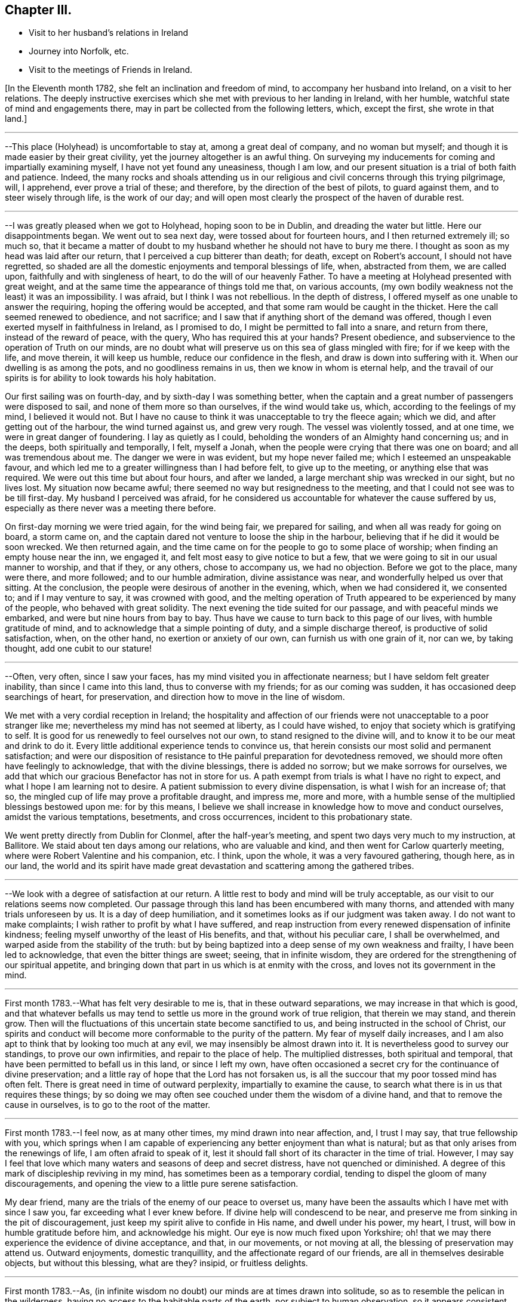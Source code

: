 == Chapter III.

[.chapter-synopsis]
* Visit to her husband's relations in Ireland
* Journey into Norfolk, etc.
* Visit to the meetings of Friends in Ireland.

+++[+++In the Eleventh month 1782, she felt an inclination and freedom of mind,
to accompany her husband into Ireland, on a visit to her relations.
The deeply instructive exercises which she met with previous to her landing in Ireland,
with her humble, watchful state of mind and engagements there,
may in part be collected from the following letters, which, except the first,
she wrote in that land.]

[.small-break]
'''

--This place (Holyhead) is uncomfortable to stay at, among a great deal of company,
and no woman but myself; and though it is made easier by their great civility,
yet the journey altogether is an awful thing.
On surveying my inducements for coming and impartially examining myself,
I have not yet found any uneasiness, though I am low,
and our present situation is a trial of both faith and patience.
Indeed,
the many rocks and shoals attending us in our religious
and civil concerns through this trying pilgrimage,
will, I apprehend, ever prove a trial of these; and therefore,
by the direction of the best of pilots, to guard against them,
and to steer wisely through life, is the work of our day;
and will open most clearly the prospect of the haven of durable rest.

[.small-break]
'''

--I was greatly pleased when we got to Holyhead, hoping soon to be in Dublin,
and dreading the water but little.
Here our disappointments began.
We went out to sea next day, were tossed about for fourteen hours,
and I then returned extremely ill; so much so,
that it became a matter of doubt to my husband
whether he should not have to bury me there.
I thought as soon as my head was laid after our return,
that I perceived a cup bitterer than death; for death, except on Robert's account,
I should not have regretted,
so shaded are all the domestic enjoyments and temporal blessings of life, when,
abstracted from them, we are called upon, faithfully and with singleness of heart,
to do the will of our heavenly Father.
To have a meeting at Holyhead presented with great weight,
and at the same time the appearance of things told me that, on various accounts,
(my own bodily weakness not the least) it was an impossibility.
I was afraid, but I think I was not rebellious.
In the depth of distress, I offered myself as one unable to answer the requiring,
hoping the offering would be accepted, and that some ram would be caught in the thicket.
Here the call seemed renewed to obedience, and not sacrifice;
and I saw that if anything short of the demand was offered,
though I even exerted myself in faithfulness in Ireland, as I promised to do,
I might be permitted to fall into a snare, and return from there,
instead of the reward of peace, with the query, Who has required this at your hands?
Present obedience, and subservience to the operation of Truth on our minds,
are no doubt what will preserve us on this sea of glass mingled with fire;
for if we keep with the life, and move therein, it will keep us humble,
reduce our confidence in the flesh, and draw is down into suffering with it.
When our dwelling is as among the pots, and no goodliness remains in us,
then we know in whom is eternal help,
and the travail of our spirits is for ability to look towards his holy habitation.

Our first sailing was on fourth-day, and by sixth-day I was something better,
when the captain and a great number of passengers were disposed to sail,
and none of them more so than ourselves, if the wind would take us, which,
according to the feelings of my mind, I believed it would not.
But I have no cause to think it was unacceptable to try the fleece again; which we did,
and after getting out of the harbour, the wind turned against us, and grew very rough.
The vessel was violently tossed, and at one time, we were in great danger of foundering.
I lay as quietly as I could, beholding the wonders of an Almighty hand concerning us;
and in the deeps, both spiritually and temporally, I felt, myself a Jonah,
when the people were crying that there was one on board; and all was tremendous about me.
The danger we were in was evident, but my hope never failed me;
which I esteemed an unspeakable favour,
and which led me to a greater willingness than I had before felt,
to give up to the meeting, or anything else that was required.
We were out this time but about four hours, and after we landed,
a large merchant ship was wrecked in our sight, but no lives lost.
My situation now became awful; there seemed no way but resignedness to the meeting,
and that I could not see was to be till first-day.
My husband I perceived was afraid,
for he considered us accountable for whatever the cause suffered by us,
especially as there never was a meeting there before.

On first-day morning we were tried again, for the wind being fair,
we prepared for sailing, and when all was ready for going on board, a storm came on,
and the captain dared not venture to loose the ship in the harbour,
believing that if he did it would be soon wrecked.
We then returned again,
and the time came on for the people to go to some place of worship;
when finding an empty house near the inn, we engaged it,
and felt most easy to give notice to but a few,
that we were going to sit in our usual manner to worship, and that if they,
or any others, chose to accompany us, we had no objection.
Before we got to the place, many were there, and more followed;
and to our humble admiration, divine assistance was near,
and wonderfully helped us over that sitting.
At the conclusion, the people were desirous of another in the evening, which,
when we had considered it, we consented to; and if I may venture to say,
it was crowned with good,
and the melting operation of Truth appeared to be experienced by many of the people,
who behaved with great solidity.
The next evening the tide suited for our passage, and with peaceful minds we embarked,
and were but nine hours from bay to bay.
Thus have we cause to turn back to this page of our lives, with humble gratitude of mind,
and to acknowledge that a simple pointing of duty, and a simple discharge thereof,
is productive of solid satisfaction, when, on the other hand,
no exertion or anxiety of our own, can furnish us with one grain of it, nor can we,
by taking thought, add one cubit to our stature!

[.small-break]
'''

--Often, very often, since I saw your faces,
has my mind visited you in affectionate nearness;
but I have seldom felt greater inability, than since I came into this land,
thus to converse with my friends; for as our coming was sudden,
it has occasioned deep searchings of heart, for preservation,
and direction how to move in the line of wisdom.

We met with a very cordial reception in Ireland;
the hospitality and affection of our friends
were not unacceptable to a poor stranger like me;
nevertheless my mind has not seemed at liberty, as I could have wished,
to enjoy that society which is gratifying to self.
It is good for us renewedly to feel ourselves not our own,
to stand resigned to the divine will, and to know it to be our meat and drink to do it.
Every little additional experience tends to convince us,
that herein consists our most solid and permanent satisfaction;
and were our disposition of resistance to tHe
painful preparation for devotedness removed,
we should more often have feelingly to acknowledge, that with the divine blessings,
there is added no sorrow; but we make sorrows for ourselves,
we add that which our gracious Benefactor has not in store for us.
A path exempt from trials is what I have no right to expect,
and what I hope I am learning not to desire.
A patient submission to every divine dispensation, is what I wish for an increase of;
that so, the mingled cup of life may prove a profitable draught, and impress me,
more and more, with a humble sense of the multiplied blessings bestowed upon me:
for by this means,
I believe we shall increase in knowledge how to move and conduct ourselves,
amidst the various temptations, besetments, and cross occurrences,
incident to this probationary state.

We went pretty directly from Dublin for Clonmel, after the half-year's meeting,
and spent two days very much to my instruction, at Ballitore.
We staid about ten days among our relations, who are valuable and kind,
and then went for Carlow quarterly meeting,
where were Robert Valentine and his companion, etc.
I think, upon the whole, it was a very favoured gathering, though here, as in our land,
the world and its spirit have made great devastation
and scattering among the gathered tribes.

[.small-break]
'''

--We look with a degree of satisfaction at our return.
A little rest to body and mind will be truly acceptable,
as our visit to our relations seems now completed.
Our passage through this land has been encumbered with many thorns,
and attended with many trials unforeseen by us.
It is a day of deep humiliation, and it sometimes looks as if our judgment was taken away.
I do not want to make complaints; I wish rather to profit by what I have suffered,
and reap instruction from every renewed dispensation of infinite kindness;
feeling myself unworthy of the least of His benefits, and that,
without his peculiar care, I shall be overwhelmed,
and warped aside from the stability of the truth:
but by being baptized into a deep sense of my own weakness and frailty,
I have been led to acknowledge, that even the bitter things are sweet; seeing,
that in infinite wisdom,
they are ordered for the strengthening of our spiritual appetite,
and bringing down that part in us which is at enmity with the cross,
and loves not its government in the mind.

[.small-break]
'''

First month 1783.--What has felt very desirable to me is,
that in these outward separations, we may increase in that which is good,
and that whatever befalls us may tend to settle
us more in the ground work of true religion,
that therein we may stand, and therein grow.
Then will the fluctuations of this uncertain state become sanctified to us,
and being instructed in the school of Christ,
our spirits and conduct will become more conformable to the purity of the pattern.
My fear of myself daily increases,
and I am also apt to think that by looking too much at any evil,
we may insensibly be almost drawn into it.
It is nevertheless good to survey our standings, to prove our own infirmities,
and repair to the place of help.
The multiplied distresses, both spiritual and temporal,
that have been permitted to befall us in this land, or since I left my own,
have often occasioned a secret cry for the continuance of divine preservation;
and a little ray of hope that the Lord has not forsaken us,
is all the succour that my poor tossed mind has often felt.
There is great need in time of outward perplexity, impartially to examine the cause,
to search what there is in us that requires these things;
by so doing we may often see couched under them the wisdom of a divine hand,
and that to remove the cause in ourselves, is to go to the root of the matter.

[.small-break]
'''

First month 1783.--I feel now, as at many other times, my mind drawn into near affection,
and, I trust I may say, that true fellowship with you,
which springs when I am capable of experiencing
any better enjoyment than what is natural;
but as that only arises from the renewings of life, I am often afraid to speak of it,
lest it should fall short of its character in the time of trial.
However,
I may say I feel that love which many waters and seasons of deep and secret distress,
have not quenched or diminished.
A degree of this mark of discipleship reviving in my mind,
has sometimes been as a temporary cordial,
tending to dispel the gloom of many discouragements,
and opening the view to a little pure serene satisfaction.

My dear friend, many are the trials of the enemy of our peace to overset us,
many have been the assaults which I have met with since I saw you,
far exceeding what I ever knew before.
If divine help will condescend to be near,
and preserve me from sinking in the pit of discouragement,
just keep my spirit alive to confide in His name, and dwell under his power, my heart,
I trust, will bow in humble gratitude before him, and acknowledge his might.
Our eye is now much fixed upon Yorkshire;
oh! that we may there experience the evidence of divine acceptance, and that,
in our movements, or not moving at all, the blessing of preservation may attend us.
Outward enjoyments, domestic tranquillity, and the affectionate regard of our friends,
are all in themselves desirable objects, but without this blessing, what are they?
insipid, or fruitless delights.

[.small-break]
'''

First month 1783.--As,
(in infinite wisdom no doubt) our minds are at times drawn into solitude,
so as to resemble the pelican in the wilderness,
having no access to the habitable parts of the earth, nor subject to human observation,
so it appears consistent with godly jealousy that human consolation should be forbidden,
and that, having our dependence only on a gracious and merciful Father,
who deals with us as children who require his chastising hand, his rod and his staff,
we may be built on a safe foundation, with a quiet habitation thereon,
out of the reach of human interruptions.
Surely there are none so tried as the poor weak instruments,
that are used for the divine will to be communicated through.
These require not only the forming of the potter's hand, but higher degrees of drying,
and greater heat in the furnace to prepare them, than almost any other vessel: no,
if I may be allowed the comparison,
they are like dishes that have to pass through the oven for every service, and which,
after they are emptied, and the company has enjoyed them,
need more washing and care than any other utensil at the table;
and great danger there is that, by indiscretion of some sort or other,
they will get cracked or broken.
I look with dread, I am bowed down and dismayed,
at the sight of the precarious standing of such, but especially my own:
the consideration of human weakness, and "`how frail I am,`" is almost my meat and drink.
How excellent is the privilege of having a monitor at home,
an impartial friend in our bosom, who, if we enough attend to Him,
is able to make us as wise even as our teachers! the reproofs and
wounds of this friend are better than the kisses of an enemy.

[.small-break]
'''

Clonmel, first month 1783.--I have now continued about two weeks longer in this place,
have received very affectionate kindness, and great hospitality from my friends.
Were there not something in our minds that is panting after superior, more extensive,
and secret enjoyments, I have thought myself placed among the cordials of life:
but without the seasoning virtue of Truth, and an evidence, though ever so small,
of divine approbation marking, or resting upon, our dwelling,
they are tasteless and insipid enjoyments.
Perhaps I have deprived myself of that which is good,
and am now too ready to let others share the same;
a disposition which I wish not to cultivate,
it being highly inconsistent with the benevolence of the gospel,
which breathes no language inferior to that of, "`Glory to God in the highest,
peace on earth, and good will towards men.`"
But how to distinguish, at times, the grand cause among a multiplicity of causes,
requires wisdom, undefiled wisdom,
that the immortal birth may be surrendered to the breast and care of its true mother,
and that nothing hurt it, or diminish its strength; but that,
under all turnings and overturnings, divisions and subdivisions,
it may gradually and steadily grow in stature, in wisdom and pure understanding,
and take to itself an everlasting dominion in us.
It is the "`deep that calls unto deep.`"
I thought I felt, on reading your last,
something of the mind of Truth in reviving a little my drooping spirits;
a degree of thankfulness covered my mind,
and I was encouraged to wait the passing away of this gloomy night,
in comfortable hope of the dawning of a better day,
wherein the former and the latter rain may descend, to add sap to the root,
and to refresh the branches.
What is it in us that flinches so much at suffering?
It must be that flesh and blood which can never inherit the kingdom.
I have bestowed some pains to silence it with reasoning,
and arguing the nature of things; but alas!
I have sorrowfully found it fed thereby,
and perceived that it is only in humbly abiding under the divine operations,
that subjection is wrought, and the most so, when the cause was not fully discovered;
for then the lowly petition ascends, which at this time covers my spirit,
Grant me a grain of the precious gift of faith, that I may live and walk thereby.

[.small-break]
'''

First month 1783.--O this root of self, when will it be subjected!
It perhaps appears more to oppose your service,
but I believe it more secretly prevails in me,
and is not under that control and subordination
in which you have it in more minute things.
But let us not weigh ourselves by one another;
let us rather bring our spirits to the balance of the sanctuary,
and if there we need chipping and hewing,
not think hard of the instruments that are to do it;
but passively and patiently endure all things,
in hope to enjoy that little which is our own in the end,
having it pure and separated from the vile.
My mind has been drawn into great nearness to you many times since we parted.
I have feelingly remembered the seasons when, though beset with many secret probations,
we might say, we took sweet counsel, and our spirits were baptized together,
and prepared thereby to go up as to the mountain of the Lord,
and to the house of the God of Jacob,
where He has graciously condescended to teach us more and more of His ways,
and begot fresh resolutions in us to walk in his paths.
Let us not faint, my beloved friends,
but wrestle with Him for the renewal of this blessing;
that though it may be our lot often to be separated,
our spirits may unite together in holy fellowship,
and that pure love which many waters cannot quench,
nor all the changes of this uncertain state of being ever diminish.

[.small-break]
'''

Sheffield, sixth month 1783.--My mind is much with you,
and I trust it is in that fellowship which can unite with the absent though in suffering,
and breathe for the prosperity of the precious Truth.
I beg to be more and more bound to that,
let its appearance among men be ever so mean and contemptible;
for it is here that we are not afraid of human wisdom and displeasure.
But is there not, sometimes, too much fear of this sort, when under that power,
and the burden of that word which, if it met with no obstruction in the instrument,
would oftener break the rocks, and be a consuming fire among the cedars of Lebanon?
May this season of suffering be blessed to you and the
church! and oh! may your hands be strong in the faith,
and hold out to the end in patience, that with the church coming out of the wilderness,
you may repose on the breast of the beloved of souls, and your cause centre with Him.

[.small-break]
'''

Lancaster, seventh month 1783.--My best wishes accompany you,
in this awful service of visiting the few scattered professors under our name,
and perhaps of unfolding in the fresh openings of life,
further manifestations of gospel light to such as are not yet of our fold,
particularly in Scotland, I remember that before we entered the borders of that land,
and indeed whenever I viewed it in prospect, it was clearly impressed upon my mind,
that there was no track for us to go in,
nor any footsteps to be depended upon in that journey;
but that our attention would be continually required to
the fresh pointings and qualifications for service;
and on our leaving Scotland,
we had greatly to lament a deviation from this pure indwelling of spirit,
and unfaithfulness to some manifestations of duty.
When the mind, after being engaged in service, has got a little liberty,
and feels itself as a bow unstrung, it is too apt to rejoice,
and evade the next bending for service; whereby half our commission may be neglected,
when we are peculiarly called to watch, to try and to feel every step which we take.
Here simplicity and humility are our companions, and if a pure holy zeal covers us,
in a state of true dependence, the wisdom of the creature has no part;
but the life rising into dominion,
and being taken for our guide in every step under the exercise of the gift,
we have no need to be anxious for doctrinal
arguments to prove what we assert to the people;
because this life, answering the life in those that hear,
can expound and unfold such mysteries as have been hid from ages;
and it is only by our single attention to the
purity of the gift and the milk of the word,
that we can be preserved in that simplicity which confounds the wisdom of the wise,
brings to naught the understanding of the prudent, and exalts the seed of the kingdom.
Thus I apprehend the ministers of the gospel are led, not only to teach all nations,
where they are sent, but to baptize them into the power of the gospel,
however few the number of their words may be.

I feel a strong desire for your faithfulness in this journey,
and that as you pass through little villages and towns,
it may not be without feeling for service, for in this respect we were deficient.
Look not too much at your own weakness,
but consider the strength of that Almighty arm which
works marvellously for those that rely upon it,
and gives them faith for their victory.
I know there is something in us, when we occasion many people to be called together,
that fears for ourselves, and for the Truth; it is well, in these times of trial,
to consider our own inability, and in whom help and power dwell;
for then a calm sometimes allays these anxieties,
and spreads upon our minds the beauty and convincing influence of a lively, awful,
silent worship, which stands in need of no addition, but which, at times,
is accompanied with words in the demonstration and power of the same spirit.

[.small-break]
'''

Seventh month 1783.--I think I was scarcely ever sensible of
more death and darkness than since I came here:
if a little life and light should spring in our future sittings,
it may have some reviving effect, for really my spirits are in a drooping way,
and my strength also.
I expected nothing but suffering on coming here, and thus far it is my portion;
this satisfaction, however, attends me, that it is but for a day or two,
and I endeavour to lift up my head above sinking too much;
but oh for the cause! the testimony of Truth seems nearly laid waste,
and the pure life crucified.
Here are, indeed, many valiants, but what can they do?
it is not the servants of themselves, that can make the dry bones live.
The little strength I feel,
seems to be in endeavouring after a settled retirement of mind out of meetings,
and being willing to appear foolish as I am.

[.small-break]
'''

Seventh month 1783.--There is a beautiful order in the growth of the spiritual,
as well as natural man: he is at first carried and fondled,
and it is then generally right to give him what he cries for; in a little time,
he makes some efforts to go by himself, which, sooner or later, mostly prove effectual.
Presuming now on his own ability, he assumes the air and carriage of a man,
and in this confidence goes forward, till his stumblings, his falls, and his wounds,
have sufficiently convinced him, that he is but a child,
and that his will is no more to be depended upon than his strength.
As it was right to indulge the simplicity of his first desires, so now,
these becoming mixed with evil instigations,
either in the appearance of a friend or an enemy, it becomes necessary,
in order to preserve this simplicity,
and the divine impressions which may renewedly descend upon it,
industriously to repel and guard against the powerful influence of self-love,
and self-seeking, which is the beginning of our continual warfare.

I at times thankfully view some of the exercises of my mind, as a probationary childhood,
frequently occasioned by indiscretion,
and increased by the growth of the corrupt will
with a growing knowledge in divine things;
so that I have been and am frequently ready to conclude,
I shall one day fall by the hand of this enemy:
but oh! may we support the warfare which is mercifully
begun! and by depending solely on that arm,
which cut Rahab, and wounded the dragon,
be no ways instrumental ourselves in preventing a maturity in the pure life,
and preaching by good works.
I hope my dear you continue, and will continue,
to feel your habitation like the house of Obed-edom.
It is indeed distant from us; but of how little consequence is that,
when there is fellowship in the circulating life of Truth,
wherein we are as epistles written in one another's hearts, which are meditated in,
at times,
to the refreshment of our spirits when drooping and
feeble.--It is a blessing not to be lightly esteemed,
to be married to those of lively spirits, and clean conduct; not drawing back,
but helping forward, that work to which there is a divine calling:
and as is among those who are thus blessed, it will, I have no doubt,
sweeten many unpalatable cups,
and render moderate some blasts from the wilderness of this world,
and its corrupt fluctuating spirit.

[.small-break]
'''

+++[+++Her home for several years after her marriage, was at Foston,
a village ten miles from York.
This was to her a comfortable retirement when not engaged abroad in the service of Truth.
But though gratifying to nature, and a desirable resting place,
her concern for the advancement of her great Master's cause,
which was her most desired meat arid drink, often called her from this abode,
so that she seldom resided there for a month together.
It appeared, indeed,
that she was unwearied in promoting the cause of Truth and righteousness,
and willing to spend and be spent for the great Name's sake.]

[.small-break]
'''

Foston, first month, 1784.--Oh the need there is,
when we feel a secret divine approbation for some little faithful services,
as the answer of well done, carefully to centre to this treasure,
and leave it in the hands of our great Benefactor! for how unfit are
our earthly hearts to be entrusted with riches so weighty,
and so different in their nature! they are indeed found to be as bags with holes,
which lose the precious gift among the rubbish of the house.
Under these considerations, I am led at times to prefer poverty, and nakedness, and want,
to an appearance of wealth, and spending my spiritual substance in riotous living:
and to be preserved chaste and faithful in this state, is one of my strongest desires,
yet attended, in some degree, with the certain knowledge of how frail I am.

[.small-break]
'''

York, first month, 1784.--We have great need, in this day, for clean-handed,
single-eyed instruments, in the work of reformation; such as demonstrate,
in the particular parts, and general tenor of their conduct, that they truly fear God,
and hate covetousness: for,
of such only is the pure spiritual building composed--the church,
against which satan and his agents can never prevail; whereunto the nations may gather,
behold its purity, and be invited to become living members thereof.
But, oh how defiled is our camp! how temporizing are the spirits of those who ought to stand,
as valiant soldiers, against spiritual wickedness in high places,
and fight manfully under the banner of the Lamb!
The world, with its gilded baits, has allured their attention, and attracted their sight,
from the example of our holy Pattern; it is therefore no wonder,
if the work they undertake is superficially done; and that which has been their snare,
passes unobserved for lack of purification.
From a view of these things, I have been led to prefer, and even to request tribulation,
mortification, and what may be called evil things, in this life, to an unsubjected mind,
being an unsound member in the church, and seeking to be heir of two kingdoms.
Whether I am thus preserved or not, I believe that now, as formerly, the lame, the blind,
and the dwarfs, will not be accepted to minister of the most holy things,
and carry forward the cause of righteousness in the earth,
till their application is uprightly, and humbly made to Him,
who is the healer of all diseases, and the restorer of ancient paths to walk in.

[.small-break]
'''

Second month, 1784.--You have often been in my remembrance since we parted,
and both when hoping and doubting, I have wished to address you in this way,
believing it warrantable now, as in the captivity of the Jews,
for those who are uprightly, though feebly, concerned for the prosperity of truth,
to speak often one to another; and the trusting that a book of remembrance is written,
casts, in some depressing seasons,
something of a ray of spiritual sunshine upon the spirits in prison; which,
though not a promise of freedom, yet cheers a little,
and renders tolerable our unavoidable situation of mind.
A multiplicity of concurring circumstances, past and in prospect,
have of late deeply affected me: the spirit of Goliath rages from every quarter:
its power I feel, the low state of the church is evident,
and my own weakness stares me in the face.
I would be glad to dwell in obscurity, and have my name blotted out of remembrance.
There are many called soldiers among us,
but oh! how few of such as are loyal to the King of kings,
and whose work is diligently to establish his government;
insomuch that such children as I am, are ready to conclude, that if we move at all,
our hand must be against every one, and every one's hand against us:
for though retirement is what above all things I would choose for myself,
yet if I apprehend myself called to service at all,
it is the fervent prayer of my spirit to be preserved therein from the fear of any man,
and from doing the work deceitfully: nevertheless,
the secret feelings of my mind seem to say unto the seed, that "`bonds await you.`"
May we then possess our souls in patience,
and not fear in seasons appointed to contend for our faith.

[.small-break]
'''

Second month, 1784.--Being affected with the general causes of discouragement,
and so much afflicted with some particulars, I am ready at times to conclude,
I cannot hold fast my faith without wavering in this time of trial.
You, my beloved friends, have your share of exercise; and whatever others do,
be you faithful unto death, spiritually and naturally,
and then will your services be crowned with that life which cannot be disputed.
We have much disloyalty among us to the King of kings,
and some who are his subjects want to take from him an improper share of rule.
Seeing these things, let us be lowly, and shelter ourselves under the spirit of the Lamb,
that the prevalence of this alone may be the weapons of our warfare:
though we experience him to be slain as from the foundations of the world,
and have to go down into suffering with him, and our faith deeply tried,
yet let us remember that He lives and reigns forever, and that,
notwithstanding the combined powers of darkness,
of the increase of his government there shall not be an end.

Our passage through life is like a journey wherein are difficulties and snares;
and wherein we find many who say they are going to the same port,
and who think they have found out, from longer experience and superior wisdom,
a better and somewhat different road; but when we believe them,
and make a little trial of their path, how have we, with painful steppings,
to return to our tribulated pilgrimage?
I feel deeply engaged in my spirit, that I may, and that we all may,
look to our own standings, not even to the most approved instruments for instruction,
when our application ought to be to the spirit
and example of our holy Head and High Priest.

[.small-break]
'''

+++[+++In the spring of the year 1784,
she appears to have been engaged in a visit to the
meetings and some families of Friends in Norfolk,
and to several other meetings, as she proceeded to the yearly meeting at London.
Of this religious engagement, no regular accounts of her own, has been discovered;
the following are the material parts of all that has been collected from her letters.]

[.small-break]
'''

We had nine meetings last week, at eight different places,
beside private opportunities in families, which we dared not avoid;
finding the declension to be so great in almost every one, where we have come,
and so few who seem to know it, that we are ready to say,
For Zion's sake we cannot rest nor hold our peace,
till at least they are informed of their state.

We attended their week-day meeting at this place, with which we were well satisfied,
it being a time of much instruction, however, to my mind;
finding by a degree of living experience, that there is indeed a Minister of ministers,
on whom we have great cause to wait to be instructed ourselves, in our private,
as well as public duty; that, in all things, we may approve ourselves obedient servants,
and good examples to the flock.
It was my lot to sit in silence, viewing the great,
and almost general insensibility to true religion.

[.small-break]
'''

--We have not only travelled hard, but found much work at places where we have come,
finding it rather more than usual in the line of our duty, to bear a testimony,
not only to the Truth,
but against the numerous evils and inconsistencies which have
generally overspread the professors in these parts;
and as our peace much depends, in our passing along, in being honest,
and speaking the truth without parables, we have been enabled, pretty tolerably,
to discharge our duty, and to show them how far they are from what they pretend to be.

This is hard work, and we find that the more abundantly we manifest our love in this way,
the less we are loved by many who have been used to smooth things,
and have sought to make the Truth conform to them,
instead of their conduct being brought to, and regulated by the Truth.
Indeed many are blind in error, and those that see,
will not exert themselves to search their own houses,
and remove the inconsistencies that are in them.
A mournful prospect appears in these, as well as many other parts;
no likelihood of a succession in the Truth,
and even the present standard-bearers ready to faint.
Under these impressions, we seek not great things for ourselves,
but rather are disposed to consider it a favour, great enough for us to expect,
if we have our lives for a prey, from one place to another.

We have little expectation that in any sittings,
our minds will get above the spirits of this people;
and till that strength arises which puts the armies of aliens to flight,
I trust our lips will be sealed, and we content therewith; for indeed,
it is not an easy task to minister to this degenerate age,
who think they know all things, and, like the magicians in Egypt,
can account for all the works of the divine hand but what a favour it is,
that there is still extended to us as a people,
that power which confounds the wisdom of these,
and brings to naught their great understanding.

We have been much engaged the few days we have staid at Norwich.
It has been to our minds a suffering time, during our stay in that place;
but though we have mourned, and perhaps rather murmured at times,
yet we have great cause to be thankful for the help wherewith, in infinite kindness,
we have been helped.
It is a day of great discouragement,
and I think I was never more ready to lay down my armour,
than in silence this day at meeting.
The situation of mind I was in, I found tended to humble and reduce the creature;
and as my soul was hungry, even the bitter food I partook of, became sweet,
and I saw the profit of these seasons.

We left Norwich on seventh-day, were at Yarmouth on first, Pakefield on second,
Beccles on third, Leiston on fourth, and Woodbridge today, where,
as at some other places, we sat in mournful, but I trust instructive silence.
What falls at times to our lot in meetings, and sometimes in conversations out of them,
seems much like pulling down old houses,
and we are often afraid of being choked in the dust;
for indeed most of the buildings we see are painfully superficial,
and our little labour has been deeply distressing;
so that the language of my heart often is, "`who has believed our report?`"
but I am thankful in feeling the burden decreasing as our work seems closing.

York, eleventh month, 1784.--I am really very poor, but whether enough so I cannot tell.
I am however rather more contented than when you saw me last,
having been a short time with--, and secretly comparing trials a little has done me good:
indeed I think it is a wise way, when we imagine ourselves under suffering,
to look into the pages of another's book, and meditate in their probations.
Here we number our own blessings, and a language sometimes unexpectedly arises,
"`what shall I render unto you for all your benefits?`"

[.small-break]
'''

+++[+++In the year following she felt a religious concern to join her friend Rebecca Jones,
+++[+++from Philadelphia,]
on a visit to the meetings of Friends in Ireland,
etc. and having laid the same before the monthly meeting, with the approbation thereof,
and the concurrence of the quarterly meeting,
she set forward on this journey in the seventh month, 1785.
Of this visit there is preserved a short journal written by herself, which is as follows.]

[.small-break]
'''

I left home the 13th of the seventh month, 1785, and spent two nights at York,
in order to allow a comfortable opportunity of taking a
solid and affectionate leave of my connections there;
and on the 15th, went with my husband to Bradford, where, next day, I parted with him,
he returning to York,
and I proceeding with my cousin W. M. (who was
to accompany me to Ireland) for Manchester.

We staid there the next day, being the first of the week,
and I was at both their meetings;
which savoured to my mind of that righteousness and wisdom of man,
which never can work the righteousness of God,
nor savour the things that pertain to His kingdom.

But there is a precious suffering seed in that place,
to which my spirit was renewedly united in the covenant of light and life.
On second-day we went, with many Friends, down the water to Warrington, where,
on the 19th, was held their monthly meeting, which I felt most easy to attend,
though I might thereby miss an opportunity of crossing the water,
so early as I otherwise might choose;
and I was comfortably satisfied with this little dedication by the way.
I went that evening to Liverpool,
and waited till sixth-day for a suitable wind for sailing.
During this time, was their week-day meeting, and my spirit was there deeply exercised,
on account of some who were substituting their
own righteousness for the righteousness of God,
which is inherited in pure faith, in the virtue and power of that creative word,
by which all things were made, that were made in the spiritual creation, and by which,
through the reduction of the natural will and wisdom of men,
they can no more worship the work of their own hands:
and in the strength with which my spirit was renewedly supplied,
I attempted to express something on this subject, for which I felt peace.
We next day embarked for Dublin, in the Hawke packet,
and had a very tedious and distressing voyage, being uncomfortably detained,
in part for lack of wind, and in part by its being contrary;
the latter occasioning us to put into the Isle of Man, where we staid two nights,
and found a very courteous and hospitable reception from the inhabitants.
My mind was attracted to them, in the secret effusion of gospel love,
but feeling abundant weakness in myself,
and lacking that united exercise which is received by fellow-labourers,
I did not perceive it to be my woe if I preached not the gospel; and therefore,
in a humble trust that the great Shepherd of Israel would send
more suitable servants for that work in that isle,
and not put my omission in the balance against me,
I embarked again with the rest of our company, save one, whom we left dead on the island.
Being out longer than we expected, by two days, our provisions were exhausted;
and though through divine protection we did not suffer much from want,
yet it was a favour gratefully to be commemorated,
that we were enabled through some difficulty to land when we did; which,
with the instruction conveyed to my mind, under deep discouragement,
and close searching of heart, when all human consolations stood afar off,
afforded humble cause to believe,
that this trying dispensation was intended as a necessary
baptism of my spirit into the service before me.

[.small-break]
'''

+++[+++A more particular account of this voyage, with several additional instructive remarks,
is contained in the following selections from her letters.]

[.small-break]
'''

It is very unexpected to me to write from this port; but so little do we know what,
in the course of divine wisdom, shall fall to our lot,
that every increase of experience convinces us,
there is no safer or easier situation of mind, than a daily dependence on,
and quiet resignation to Him who knows what is best for us,
and what will tend most to His own honour.
We sailed last sixth-day from Liverpool, having got there on third,
but the wind not being very fair when we set out, and turning more against us afterwards,
occasioned a troublesome and a wearisome passage thus far, not only by contrary winds,
and severe sickness,
but by the almost intolerable stench and suffocating closeness of our cabin and lodgings,
and the continual wicked, obscene conversation of our passengers,
who are seventy in number.
Sometimes, I was afraid it would overcome me, both in body and mind;
when recalling to my remembrance the poor negroes, (who, added to what I have mentioned,
in a far worse degree, are chained together,
under the load of that anguish naturally attendant on a
forced separation from the nearest connections in life,
and with the prospect of perpetual bondage under
cruel taskmasters) my small trials in this line,
and indeed in every other, diminished in my view; and the multitude of blessings,
in infinite mercy, showered down, so crowded in their place, that at times,
instead of repining, I saw abundant cause to enquire, "`what am I,
that you are thus mindful of me, and what shall I render unto you?`"
We put in at the Isle of man, and were hospitably received by the inhabitants,
whose engaging simplicity, and religious zeal, have attached my mind to them.
I am sincerely desirous that if I do nothing for the Truth, I may do nothing against it;
and when I look thus, I feel a comfortable belief,
that even this care shall tend to the furtherance of the gospel,
and that it will somewhat open the way for future service in this place;
for if the sense that attends my mind be right,
when the feet of the messengers are more eminently turned into the way of the Gentiles,
to Pul and Lud, etc. and to the isles afar off, this little place will not be forgotten,
but offerings will be brought here to the mountain of the Lord's holiness,
and His glory shall break forth.

[.small-break]
'''

--I am safely arrived in this land, and have humbly to commemorate divine protection,
and secret supporting goodness in my passage here.
The ways of the Most High remain to be ways of wonders,
and his acts are past finding out; nevertheless, he still reveals secrets,
as he did unto Abraham, when a degree of the same faithfulness is,
through His humbling power, attained to; and without it, how little do we know,
even when we think we know most?
Never did I so sensibly enjoy the bosom of the church, which I may humbly acknowledge,
was cordial to receive me; but how much more excellent is that pure faith,
which reveals itself when all human consolations stand afar off,
and by centering our spirits therein, wonderfully convinces us,
that it is the "`substance of things hoped for, the evidence of things not seen.`"

[.small-break]
'''

--I feel myself much recovered from fatigue,
and have gratefully to commemorate divine protection, and secret sustaining help,
when the feeble efforts of bodily strength and natural fortitude,
seemed unequal to render me that support, which one grain of living faith affords.
Oh! what abundant reason we have, not to trust in ourselves, but in Him who died for us,
to whose death, if we are not conformable,
we cannot fully experience the prevailing power of eternal life.

[.small-break]
'''

--I trust the probation my spirit experienced in our passage here,
will not prove altogether an unprofitable dispensation, on entering a service,
the right performance whereof depends on our being baptised enough, and weaned enough;
so that whatever is brought forth may be of the new creation,
unconnected with all old heavens and old earth.
And indeed I may say that, before I left home,
though my mind was much stripped and tried,
I often suspected whether I had fully partaken of the necessary cup of suffering,
preparatory to such an undertaking as the present;
and believed I should have a trying baptism to pass through before I entered upon it;
though I now have no doubt but my movings this way, were in the right time.
It is an unspeakable blessing to meet with the crucifying power of Truth by the way;
and the desire of my heart often is, to be more and more in love therewith.

[.small-break]
'''

--On our landing, I soon met with our honourable friend Samuel Emlen,
whose animating company and fatherly kindness, greatly revived me,
and helped me to leave the things that are behind,
and to press forward in prospect to a degree of humble
dedication to the renewed pointings of duty.
My beloved friend Rebecca Jones, with George Dillwyn and wife,
having performed a family visit to friends in Dublin, were gone to Ballitore,
where they found a similar engagement to that in which they had been employed;
and when I reached them, they had nearly finished, and were almost ready to proceed.
In a few days we accordingly set forward together, namely: George Dillwyn,
Rebecca Jones and myself; our prospects comfortably corresponding one with another,
we cheerfully concurred therewith, to travel in company.
On the fourth-day following we went to Christians Town,
and in the evening visited a family of young people,
one of whom was in a declining state of health; to whom, with the rest,
instruction and encouragement were handed,
to prefer the humbling dispensations of infinite wisdom, to all temporal gratifications.

We then returned to our lodgings, and sat with a family;
where my beloved companion was enabled, in awful supplication,
to breathe for continued support, and preservation in the path of obedience;
which comfortably cemented our spirits together.
Next day we went to Rathangan, where we had to travail for the arisings of pure life,
under the discouraging apprehension of its being very low in that place;
but infinite kindness vouchsafed to own the deep exercise,
and graciously sent forth his light and truth,
whereby the way to his Holy hill was opened in the demonstration of the spirit and power,
and the meeting ended under a humbling commemoration of his goodness.
In the evening we went to New Park, and next morning to the meeting at Timahoa,
which was small, and the public service rather laborious,
because of the unfitness of many of the professors to receive spiritual things.
In the afternoon we went to Prosperous, a new settled town,
where there are no members of our religious Society.
We had a meeting there much to the satisfaction of visitors and visited;
the people behaved well, and we had reason to believe, by the ownings of Truth,
that there is a precious seed there.
We went to New Park again to lodge,
and in the morning sat with the family and others then present,
and some profitable counsel opened.

From there we went to Edenderry; and next day, being the first of the week, we staid,
and were at their own meeting, their preparative meeting,
a public meeting in the afternoon,
and in the evening sat with their ministers and elders; at all which,
merciful help was near in the needful time,
and enabled to discharge our several duties in simplicity,
for which the reward of peace and quietude was not withheld.

On second-day the 8th of eighth month, we came to Oldcastle,
and were at their meeting next day, where many people not of our Society attended;
among whom there was openness to labour.
After meeting we staid with those few in profession with us,
when their low estate was felt, sympathized with, and counsel flow'ed thereto.

On fourth-day we went to Cootehill, where are very few Friends;
they are in a poor shattered situation as to the life of religion,
and scarcely able to keep up their meetings.
Many of the town's people came to the meeting, and it was a solid favoured opportunity;
and a comfortable belief attended our minds, that there is a precious seed in that place;
but the professors of truth are stumbling blocks.
We sat down with them select at the conclusion of the meeting,
and found it exercising work to visit the seed in them,
but were enabled honestly to discharge our several duties.

[.small-break]
'''

+++[+++In a letter dated the next day, she writes:]

[.small-break]
'''

Through divine support, mercifully vouchsafed from day to day,
we have been enabled to discharge the mission committed,
so as to leave each place with a good degree of peace.
Indeed it is a relieving consideration,
under the discouragements that poor travellers often meet with,
that the work is not ours,
and that an instrument has only to be passive in the hand of Him that uses it,
leaving its prosperity, and the honour of the cause,
to the all-sufficiency of the divine arm, which can work with us or without us.

From there we went to Castleshane, a place very like Cootehill;
and in the evening after the meeting there, reached Grange, near Charlemount,
and lodged at the house of a visited young man, who, with two others in his family,
afford a comfortable prospect or a revival of ancient simplicity,
and right zeal in that place.
Our spirits were nearly united to them,
and the streams of encouraging counsel flowed freely for their refreshment and strength.
We were at their meeting next day, being the first of the week,
which was a suffering time; and in the evening,
had a very large and satisfactory meeting of the
country people not in profession with us,
who behaved well, and in many of whom the witness of Truth was raised.

Next day we proceeded to go round Lough-Neagh, by taking Toberhead, Colerain,
Ballynacree, Ballimena, Grange, and Antrim; at all which places,
we had deeply to lament the low declined state of the professors of Truth,
not only as to numbers, but in a departure from the precious,
preserving Spirit of light and life;
whereby the living members of the church are kept in their lots,
and enabled to stand with firmness, as a city set on a hill,
to the praise of His grace who has called them out of the world,
into His marvellous light.
The country people coming in at the aforesaid places,
tended to the more free circulation of life,
wherein the spring of gospel ministry was sometimes opened;
but it was my lot to pass along in gloomy suffering, and, at times, instructive silence.

After meeting at Antrim, the 21st of the eighth month,
being met by a friend and his wife, we returned home with them, and rested next day;
on the evening of which my dear husband came to us from England,
and after staying in the neighbourhood where we were,
and falling in at several meetings for discipline with us, he went to Clonmel,
and staid till we came near that place before we saw him again.

On the 23rd we went to Newtown, and next day had a meeting with the few Friends there.
The knowledge and virtue of true religion seemed very low among them,
and it was hard work, by deep and secret exercise, to minister to the pure life.
From hence we returned to Lisburn, and attended their monthly meeting,
wherein a little strength seemed given me for some public labour;
but my dear companions were silently baptized under a
concern to visit the families of Friends in that place,
though the time did not appear to be then come.

After being at Hillsborough, Lurgan, Ballyhagan, Moyallen, and Ballinderry meetings,
we returned to Lisburn, and in about a week performed the service;
the Minister of ministers being near to hand forth in the needful time (often after
long suffering silence) suitable instruction and consolation to the visited.
Great indifference and insensibility,
as to the knowledge of the Lord's dealings with His people, prevail in that place,
though a little tried remnant dwell among them.

[.small-break]
'''

+++[+++The following is extracted from a letter bearing date the 1st of the ninth month 1785.]

[.small-break]
'''

Such is the state of our Society in these parts,
as well as in several places in our land,
that it is hard dragging along for poor travellers;
the prevailing death is ready to swallow them up,
and so put a stop to all circulation of life.
Well! drooping as our spirits often are, we have no where else to go but to the fountain,
which is, at times, when faith and patience are at the lowest ebb,
unexpectedly opened for our renewed refreshment,
and encouragement to trust a little longer.
Here are, notwithstanding, in the north of this nation where we have been,
a few beautiful plants among the young and younger men, whose roots are, I trust,
deepening in the heavenly soil; but in the prospect of their future trials,
if they are faithful, I am almost ready to tremble,
there is such a host of opposition for them to press through,
in reviving the purity of the gospel.
We are nearly united to them, and to find them was like meeting with near kindred.

At the close of this visit,
came on the quarterly meeting at Ballinderry for the province of Ulster,
which was rather a low suffering time.
Here we met with our friend Zachariah Dicks from North Carolina,
who was come over on a religious visit to this land,
and who was in some expectation of our companion George Dillwyn joining him;
but not feeling released one from another in the service wherein we were joined,
it was judged most prudent to wait for the openings of Truth, as much in our separation,
as we had endeavoured to attend to them in joining.
We left this province pretty directly after the quarterly meeting,
and set off towards Dublin, taking Rathfriland meeting in our way,
to which many town's people came, and it was a large and favoured meeting.
We reached Dublin the 15th of the ninth month, where we staid near a week,
and sat several meetings, under great oppression and discouragement of mind,
and without much relief saw an opening to leave the place and go to Timahoa.
Here we visited their families and had peace therein.
From there we set off for Edenderry; and going by way of Rathangan,
an opening which had been put by when we were there before, of.
having a public meeting among the town's people, presented again;
and we had cause to admire,
how providentially we were cast in the way of performing such pointings of duty,
as had been, more from diffidence than a rebellious mind, passed over.

Here we staid over first-day, and had a large crowded meeting in the evening,
which was considerably disturbed by some rude people in liquor, but many were very solid,
and it ended well.
From Rathangan we pursued our journey to Edenderry, Tullamore, Moat, Ballimurry, Birr,
Kilconnermore, and Roscrea; in all which a degree of painful exercise was our lot,
under the feeling sense of the general departure of the professors of Truth,
from that ancient, righteous zeal and primitive simplicity,
for which the people of God who walked faithfully before Him, were, in all ages,
conspicuous.
But He who never said to the wrestling seed of Jacob,
"`seek you my face in vain,`" graciously condescended to reward the,
travail of our spirits, by arising for His own name's sake,
and giving strength to lift the standard of righteousness,
and furnishing with an invitation to the youth to repair to it,
and so inherit the blessed effects thereof.

[.small-break]
'''

+++[+++From Birr, she writes as follows:]

[.small-break]
'''

Gloomy is the prospect that opens in many places, and yet, by getting low enough,
we sometimes find to our refreshment, that there is, in most places,
a hidden suffering seed, with which we have sympathized,
and in the extendings of renewed strength, been led to visit,
though it is but little known or valued by the easy carnally minded professors;
and I have sometimes thought,
that if our coming answers no other end than to strengthen a few, weak hands,
and be instrumental in reviving the hope of the humble, tried children in the family,
it will be enough, though the reward to ourselves may be but small.

We went to Limerick from Roscrea, and staid there over first and second-days.
The public meetings were low, distressing opportunities,
and little ability to labour among that people,
who seem much under the influence of the god of this world;
but on first-day evening a number of youth being present at T.
M.'s and a few honest hearted Friends more advanced in years,
we had a very favoured season of retirement, and the streams of love and life,
through instructive, comforting ministry, ran freely.
On third-day we left Limerick for Youghall;
my mind was dipped into a sense of my own weakness,
and great discouragement and dismay surrounded me.
I saw the necessity of an increasing labour to dwell near the pure gift in myself,
which I have ever found to be the most effectual preservation,
in the conflicting work of purification and faithfulness in more public service;
for when it reduces the mind, and brings it down as into the bottom of Jordan,
it likewise stays the billows thereof by pure faith,
and succours by the incomes of patience,
whereby every divine dispensation is rendered profitable, and every bitter thing sweet;
centring us out of the reach of fleshly confidence,
in that state of abasedness to which divine compassion is most eminently extended.
We lodged one night at an inn, and on fourth-day reached Youghall, where, on fifth,
we had two large and favoured meetings.

Next day we got to Springmount near Cork,
to the house of our dear and honourable friend Samuel Neale.
Here I heard of the decease of our beloved friend, Robert Walker,
who departed this life at Tottenham, near London,
after having paid an acceptable religious visit
to Friends of that city and its neighbourhood.
He was a man who having passed through deep baptisms of spirit,
in preparation for the work of the ministry, became eminent therein.
The multitude could not judge, neither did they know, his frequent,
suffering descendings with the seed, when crucified in the hearts of the people,
as in the streets of spiritual Sodom and Egypt;
and considering himself as an unworthy minister thereto,
he was clothed with resignation to the dispensation of the day.
Great was his industry,
and yet many were the trials of his faith for the supply of temporal things.
Though unadorned with human literature, he was instructed in the school of Christ,
as a good scribe to whom was committed the knowledge of the mysteries of the kingdom,
wherein all necessary accomplishments were acquired, and displayed in gospel simplicity.

Since my coming into this province,
the subject which has for some time been under my consideration,
of settling in these parts, has often been presented to my mind; with an anxious desire,
that the most endeared companion of my life, may, with myself,
be kept single in all our views,
and resigned in our spirits to whatever infinite wisdom sees fit to do with us;
that the way before us, though it be strait and narrow,
may not be made more difficulty by any willings and runnings of our own.
I am often afraid of myself in this respect; I feel, when unsupported by best help,
a partial attachment to my native land; and to part with my connections,
and some to whom I am closely united in spirit, at times appears hard:
but even on this footing, I find a counterpoising weight on my husband's side,
who has also valuable relations, and many friends in the best sense,
with temporal concerns and conveniences more suitable than elsewhere.
Oh then, may divine counsel influence our spirits,
in the consideration and determination of this important step!
You know, O Lord! the fervency and exercise of my spirit herein; you know, that,
above all things I wish to serve you, with the dedication of all that I have,
when you call for it; and as by your power only, a holy compliance is wrought;
O withhold it not in the needful time!
Permit not our feet to slide from the ancient foundation,
but with the right arm of your strength enable us to make war in righteousness,
in the lot you assign!
O show us the lot!
Permit us not to wander in the dark, but be graciously pleased spiritually to lead us,
by the cloud and pillar of fire,
certain tokens of your holy approbation of the way that we take!

At Cork we staid, (except going one day to Bandon, and returning the next) eleven days,
and attended nine meetings, and many private opportunities in Friends' families,
where counsel and encouragement often unexpectedly opened;
which were ministered under the precious influence of divine love and life;
wherein the spirits of a remnant Were cemented together, in a degree of holy fellowship,
and an exercise generally prevailed to help one
another forward in the new and living way;
which in many places lies much unoccupied,
the travellers having got into paths so widely different,
that it is sometimes difficult to find it; and when found,
so to believe in its rectitude, as to make strait steps therein.

During my stay in and about Cork,
I had frequent occasions humbly to commemorate the wisdom, mercy, and power,
of our gracious Helper, who, in a time of deep humiliation and adversity,
sustained my poor tossed soul; and,
by a portion of that holy faith which I knew to be his own immediate gift,
gave me to see his all-sufficiency, and my own nothingness;
and after melting all that was within me, by his humbling dispensations,
saw fit again to renew his image upon my heart,
and to cause me to experience more largely the work of the new creation,
and the necessity of ever abiding in lowliness of mind,
and treading the courts of the Lord with holiness and fear.
O! said my soul, withhold not from me whatever has this tendency;
let the voice of the Holy One go forth, which says,
"`cut down the tree,`" rather than it should overspread, and bring forth fruit,
to dishonour the great and excellent Name; nevertheless,
may that which is pure be fastened,
as with a band of iron in the tender grass of the field, that so,
humility and simplicity may spring, and more loudly acknowledge,
that the Most High reigns in the kingdoms of men,
and gives of his own precious gifts and favours to whomsoever he will.

We went from Cork to the house of a Friend who, for some months past,
has been in a low dejected state of mind;
and in the evening my dear companion Rebecca Jones, was dipped into his situation,
and her mouth was opened in living counsel and encouragement,
which for a time seemed to revive him.
Here I met with my dear husband, to our mutual consolation; and from hence,
after attending a meeting next day at Garryroan, which was rather a low time,
we went to Clonmel to our mother's there,
and rested one day before the quarterly meeting for Munster province came on.
Our minds were measurably baptized for the approaching solemnity,
particularly that of my beloved friend Rebecca Jones, who with dear George Dillwyn,
had good service; and the meetings, though laborious,
were eminently owned with the extension of divine good,
and Friends were renewedly encouraged to faithfulness in their respective lots.

I sat all the meetings silently,
not without a fellow-feeling and travail with
those engaged in turning the battle to the gate;
but my spirit was so clothed with the garment of mourning,
and the sense of my own insufficiency, that I was ready to say, with the prophet,
"`I will speak no more in your Name.`"
Yet to be preserved in a state of patient exercise,
and in resignation to what might be the allotted
portion of suffering in this day of trial,
was the fervent desire of my mind.
In this frame, I have often known the most sensible incomes of holy help,
and been more enabled from there to bring up stones of memorial,
than when the travail of my soul has been more shallow,
and the streams of the ministry have lain nearer the surface of the people's spirits.
O! that, in all seasons of proving, I may never shrink from under that mournful covering,
till the sense of what I am,
and a degree of living faith in the immediate teachings of divine wisdom,
are not only raised, but prevail in my heart; that so, the creature, its wisdom,
and activity, may die daily,
under that power which crucifies all that is of the flesh and sanctifies throughout.

After the quarterly meeting was over,
we were most easy to sit with the Friends of that particular meeting;
where I felt an openness for some religious communication; and it was a close,
but favoured time; nevertheless a degree of sadness remained with me.
After this meeting was over,
and partaking of a cup of heavenly consolation in the family of a relation,
we went down to Anner Mills that night, and next day set off for Dublin,
in order to attend the half year's meeting, held in the eleventh month.
It was rather a low time,
but holy help was near (according to ancient declaration) to the poor in spirit,
the exercised wrestling seed, of which, through preserving goodness,
there is a remnant in this land;
with whose tribulated path I have often been dipped into near sympathy,
and was renewedly so at this time: nevertheless, we had unitedly to believe,
that if some of these persisted in unfaithfiilness to the manifestations of duty,
concerning their religious services,
they were in danger of occasioning to themselves such a wilderness travel,
as might prove very difficult for them to be delivered from.
These were fervently and honestly laboured with,
"`to offer to the Lord the sacrifice of thanksgiving,
and to pay all their vows;`" that so,
a generation might be raised up more zealous for
the honour and promulgation of the great Name,
than many of later times have been.
My mind was greatly depressed in this city, and I found it conduce to my safety,
to weigh well what I apprehended to be the motions of Truth.

The meetings were large,
and my beloved companions being not only better qualified for service therein,
but coming from so distant a part of the world as Pennsylvania in America,
and there being little or no prospect of their ever having another opportunity,
of so fully relieving their minds to Friends in this land, I sought for obscurity:
which is always most desirable to my own mind, knowing that safety attends it;
and that it requires deep baptisms, and a close dwelling with the gift,
rightly to minister life, and visit the seed in large mixed congregations.
Without an extraordinary degree of these,
it seldom happens that the appearances of those who are young in experience,
afford satisfaction to the true church of Christ,
or that they reap the reward of solid instructive peace in their own minds.
Often feeling that I am one of these, the prayer of my spirit has been,
that I may be kept under the humbling sense thereof,
and be preserved from burdening the living by being too shallow in my spirit,
or spreading too much into fruitless branches; that so,
the great and excellent cause of Truth may never be dishonoured by or through me.
Infinite wisdom is, nevertheless, to direct and go before us,
in the line of His own appointment:
and under an apprehension of the puttings forth of the heavenly Shepherd,
I ventured to step forward in two large meetings; and through His sustaining goodness,
I was enabled to relieve my own mind in a good degree; for which,
with many gracious assistances, from time to time dispensed,
may my soul bow in humble gratitude and awful fear,
through the continued stages of my tried pilgrimage.

My dear friends Rebecca Jones and George Dillwyn had
great and good service in the course of these meetings;
and Rebecca Jones feeling an engagement to have a meeting with
the women Friends,--none being held for discipline for them at
that season of the year,--after laying it before Friends,
it was cheerfully complied with, and a solid profitable meeting it proved.
Rebecca Jones and myself,
feeling something more than a freedom to sit with a committee of men Friends,
appointed by the national meeting to consider the state of Society,
and complying with it, we were enabled to feel with Friends thereon,
and to lay down our respective burdens.
The evening preceding our leaving the city, and after the meetings were over,
many Friends being collected at our lodgings, we had a refreshing,
instructive opportunity of retirement; wherein counsel and encouragement were ministered,
and Friends parted under a living sense of the
extension of the Lord's favour to His church and family.

Next day we went to Baltiboys, a very poor small meeting;
after which we proceeded about five miles further,
intending next morning to set off for Mountmellick;
but when all was ready for our departure, a hesitation sprang, and spread,
respecting the propriety of our pursuing the intended plan;
and the more it was looked at,
the more clearly it appeared best to sit with the few Friends select,
there having been many not of our profession at meeting the day before.
One of our guides, therefore,
kindly undertook to collect the members of that meeting together; which was done,
and we had no cause to repent our stay,
but were rather encouraged to trust in future to the turnings of the spiritual guide,
who requires that we should be followers, and not leaders,
if we pursue the path of true peace.
Instead of going to Mountmellick from Baltiboys, we went to Ballitore that night,
and next day to Athy meeting; then to Mountmellick, Montrath, Knockballymaher,
Ballynakill, and to Carlow to the quarterly meeting for Leinster province held there.
It was a remarkably low time,
and the minds of many were baptized into a feeling sense of the coolness and
indifferency that prevails among the professors of Truth in these parts,
and silent sadness was much our lot.

Intending from hence for Waterford, and the counties of Wexford and Wicklow,
we first paid a visit to the little meeting at Castledermot; it was small,
but divine goodness was near.
My mind, in time of silence, was comfortably gathered from some buffetings, doubtings,
and dismay;
and the language of the apostle sweetly passed through
and settled me in a humble confidence and calm;
"`be patient, establish your hearts, for the day of the Lord draws nigh.`"
We returned to Carlow and next day attended their week-day meeting;
after which we went to Ballydarton, belonging to Kilconner meeting,
which I was prevented from attending by a pain in my head and teeth;
but was enabled to proceed with my companions to Ross next day, where growing worse,
they were under the necessity of leaving me,
after they had sat with the few Friends there,
in order to attend the first-day meetings at Waterford;
where my husband and several of our relations from Clonmel came to meet us.
My Robert came to me, and was a truly acceptable guest, my mind having sunk,
and my strength seeming to be exhausted with the pain.
I was so much relieved as to be able to go next day to Waterford,
to rejoin my beloved friends Rebecca Jones and George
Dillwyn whose company and services have been,
through the course of this journey,
instructive and strengthening to my often doubting mind.
When through the descending of heavenly virtue, my spirit has been cemented with theirs,
and in the unity and covenant of life, a harmonious exercise has prevailed in me,
either in public or in secret,
I have had renewedly to admire the gracious
condescension of our holy Head and High Priest,
in anointing, in any degree, for a work so great and awful,
and leading into this excellent fellowship.

At Waterford we staid their week-day meeting on third-day, which was a favoured time;
and after having likewise several comfortable religious
opportunities with Friends of that place,
there being a quickened remnant growing in the spiritual life,
we took leave of them under a precious sense of divine superintending care,
and went to Forest, Cooladine, Randal's Mills, Ballinclay, Ballicane and Wicklow;
and found an honest-hearted set of Friends,
who are preserved in a good degree of consistency with the principles we profess:
yet there are others who widely differ in this respect.
Our kind friend J. W. having met us at Ballicane,
we went in company with him to Dublin on the seventh-day of the week,
and next day attended their meetings in Meath street and Sycamore-alley;
at both which my companions were silent.
My mind was deeply exercised in them,
and as I perceived some little opening for public labour,
I gave up thereto under many discouraging impressions;
in part the effects of a reasoning disposition,
and unprofitably ruminating on the repeated labours of more qualified instruments,
and the unsuccessfulness of many of them; and in part, I trust,
of a right and necessary jealousy over myself,
lest I should be the means of conveying a lifeless multiplicity of words,
or be found feeding the people, when the divine word might proclaim a fast.
But it awfully sprang in my mind,
that if ever so small a warning was given me to deliver, and I concealed it,
the blood of those for whom it was intended might,
according to the declaration of the Most High to the prophet, be required at my hands.
As this visit to the nation was closing, a secret prayer was begotten in me,
that we might be enabled, as faithfully and willingly to finish the work, as,
through humbling operations, we were resigned to begin it; which,
to the praise of His grace who puts forth and goes before His own sheep,
we were strengthened to do, and had afresh to discover that His ways are not as our ways,
nor His thoughts as our thoughts.

When we apprehended ourselves at liberty to sail from that city,
and had agreed with a captain bound for Whitehaven for our passage there,
the wind proved contrary, and we found it safe to look around us,
that if any little service was omitted, it might then be performed.
This we were ready to think was not much the case,
having attended their men's and women's meetings on third-day, where,
through divine ability graciously afforded, we had a close, searching,
and humbling season: but now standing in the resignation,
not being detained of ourselves,
several opportunities for public and private labour unexpectedly opened,
generally tending to invite the ignorant,
and to encourage the sincere and drooping minds to faith in
the sufficiency of the gift of God in themselves,
for the sanctification of the soul,
and the necessary supply of every spiritual enjoyment
and qualification acceptably to worship;
which must now, as formerly, be sought for, in the beauty of holiness,
and in newness of life.
The wind proving contrary, we staid over another first-day,
when my companions George Dillwyn and Rebecca Jones
were enabled to bring up living stones of memorial,
to the sealing I trust of their testimony on the spirits of many;
and my cup of affectionate fellowship seemed to overflow in secret.

The next day a gale rose in our favour, which we thankfully accepted,
and were gently wafted over by it in twenty-five hours,
having had as pleasant a voyage as we could wish for, sickness excepted;
and for the holy directing and protecting power of immortal goodness,
we were gratefully humbled.
We staid one night at Whitehaven after our landing,
and next day attended their week-day meeting, which was a low time.
Soon after it closed, we set off for Greysouthen,
where Rebecca Jones and I staid that night.
Our much loved friend and companion George Dillwyn and his wife,
who had been with us ever since we were at Cooladine,
finding it conduce most to their peace to stay the quarterly meeting for Cumberland,
to be held the week after;
and we having a prospect of attending the quarterly meeting for the county of York,
to be held at Leeds; we found the time for our separation was come;
and had to commemorate the kindness of infinite wisdom, in so casting us together,
and cementing us, according to our measures, in the hidden life.
Here we took an affecting and affectionate farewell of each other.

We stopped at Cockermouth in our way to Kendal,
and spent a few hours very agreeably with our friends J. and B. D. and their children;
and before we left them, the spring of heavenly consolation arose,
and refreshed both visitors and visited; and with grateful hearts we set off,
and reached Keswick that night; and next day, having a pleasant ride among the mountains,
we were favoured in good time to get to Kendal,
where my dear companion had an opportunity of visiting J. and R. W.'s children, who,
since she was there before, had lost their honourable father,
and it was a humbling favoured opportunity.
Finding ourselves at liberty to leave that place,
and Rebecca Jones having passed by Wray and
Bentham meetings when she was that way before,
and now feeling a draft towards them, we went next day, the 24th of the twelfth month,
to Wray, and in the evening had a good meeting with the few Friends there,
and some others who came in.

Next morning we went to Bentham meeting, which was an exercising time,
but ended in awful supplication, wherein my beloved companion was publicly engaged.
Having an evening meeting appointed at Settle, we reached there in time,
and it proved a solid, instructive season.
From there on second-day, the 26th, we got to Leeds,
and there we met with my dear father and mother, to our mutual satisfaction.

The quarterly meeting came on next day,
and held till the evening of the 29th. Through the several sittings thereof,
I had undoubtedly to believe that my companion was in her right place; and was thankful,
under the consideration that we were there in better wisdom than our own,
and were found worthy to bear a share in the weight of sufferings,
which generally attend these large assemblies.
Rebecca Jones being disposed to spend a little time in
rest with our mutual friend Christiana Hustler,
we parted after our quarterly meeting, and I came homewards,
with a desire rightly to feel my way,
whether to continue a while longer with this my endeared friend,
in her religious service, or to give up and surrender my certificate.
For though I had a prospect, when I left home,
of visiting the western part of this nation, to which my certificate was also addressed,
yet if the commission should close sooner than I looked for,
my compliance therewith appears as necessary, as it would be if it should extend further;
seeing that the virtue of all our religious
movements consists in the divine putting forth,
and the continuation of holy anointing;
which we have abundant cause to acknowledge is not at our command.

[.small-break]
'''

First month, 1785.--Though outward separation,
and other circumstances inherent to our peculiar stations,
may sometimes blunt the continual keenness of natural affection;
yet the pure cement of true religious union being more durable in its nature,
and of a more preserving quality, it can never be diminished,
as our spirits become more and more influenced thereby,
and we so transformed by the renewings of the mind,
as not only to prove what is the divine will concerning us,
but to yield obedience to all its requirings.
Under this holy and spiritual canopy are preservation and peace;
and while the carnal mind, and the wisdom thereof is perplexed,
and exposed to almost continual fluctuation and disturbance, they that are gathered here,
not from speculation, or the line of another's experience,
but from a living and heartfelt sense of the certainty of divine truth, can acknowledge,
"`we have a strong city`" and that "`salvation is appointed for walls and bulwarks.`"
Oh! that we may more and more know our dwellings to be within this holy enclosure;
for the incorruptible inheritance is nowhere else to be found,
than in knowing the divine will, and doing it.

[.small-break]
'''

Seventh month 1785.---There is a love which I trust is ours,
independent of visible signs, and distinguished by that freedom which the Truth gives,
whether it be in speaking or in being silent.
The substance of true friendship is hidden; and it is not of a corruptible nature,
if we keep it in its right soil.
Though its branches are often cut down by the good Husbandman, yet the stump is fastened,
like that we read of, with a band of iron and brass in the tender grass of the field;
and when we renewedly experience that the Most High reigns, it puts forth again,
and excellent dignity is added unto it.
I feel as I write an affectionate nearness to you;
and oh! may we all so dwell under the dew of heaven,
and the times and dispensations appointed to pass over us,
as that the joy of the Lord may fully become our strength!

[.small-break]
'''

Eighth month 1785.--Perhaps this may find you in some desolate place,
where my spirit salutes you in the renewed feeling of sympathetic affection,
and comfortable hope that, through the multiplied trials of your day,
and of the present journey, you will be secretly supported with the arm of Omnipotence,
and refreshed after many weary steps, with streams of divine consolation;
so that you will still be able to do all things, through Him that strengthens you.

My mind is much with you and your valuable companions,
and sometimes I think I feel a fellowship in some of your sufferings,
not doubting but a measure of them is mingled in the cup of your service:
and why should it not be so, when we consider the tribulated path of the great Master,
and that it is enough for the servant to be as his Master, and the disciple as his Lord.
The wise purposes of the great Potter are not always seen;
there are many things in the process of forming the clay, or a people to his praise,
the necessity whereof is not always manifest to those that stand by;
and I have thought that in the line you are, have been, or may be led in,
some among you may find openings to services,
which not being found in the pages of past experience, may occasion doubts and dismay,
and perhaps a profitable query, has the Lord done this?
yet it is also profitable to remember,
that it is not for the instrument to say to him that uses it, "`what are you doing?`"
I do not wonder at your feelings in being so separated in person from the visible church.
I remember, though in a less degree, similar impressions which have never left me;
and indeed my mind is comforted in finding an increasing attachment to,
and value for the precious fellowship of the brotherhood,
though it is not always found in an entire similarity of prospects,
and of ways and means of prosecuting good, so much as in a uniform,
upright concern for the prosperity of the cause,
which under the shadow of heavenly instruction,
is one of the best cements that fellow travellers can experience.
We should be glad, in our passing along, to find more of it;
and were this united engagement to appear in an
honest search into the real state of individuals,
of families, and of meetings, some of Jericho's walls might fall in the contest,
and people's attention get turned to desolated Jerusalem.
But it is a land of mists and fogs, yes, in some places, of clouds and of thick darkness:
may that overruling Power which has its ways in the deeps, dispel these temporary things,
and usher in a greater display of pure light, that they who are engaged to work,
and are appointed for it, may work in the light,
and fully approve themselves children thereof.

[.small-break]
'''

Eleventh month, 1785.--I feel for +++_______+++, and wish her an increase of faith,
or a more free exercise of that which she has, that so,
it may fully be accompanied with such works as
the great Father of the family has assigned her;
perhaps both she and I would fare better,
did we look more inward and less outward in our reflections upon ourselves,
and for every future supply of wisdom and strength.
It is surely a wonderful attainment to live by faith;
it is deep beyond human penetration,
and seems to comprehend all that is needful for a follower of Christ to experience:
but the trial of it remains to be more precious than that of gold,
and preferable to the best of our faculties that we can substitute for it.
Poor +++_______+++, she has often felt near to my life.
It is the poor that can most feelingly salute the poor,
and dip with them in their afflictions; go with them to the house of mourning;
and when the holy anointing is poured forth, rejoice together in hope.

[.small-break]
'''

First month, 1786.--I hope that county is by this time profitably visited,
or rather the seed therein,
a place where I once thought it was the hardest
to find--however in myself--of any I was ever in.
But places and persons alter; and where death most reigned,
perhaps life may now most eminently abound;
and life is never more acceptable than when it succeeds a total death, nor light,
than when it springs out of the greatest obscurity.
To dwell with that which teaches to die daily,
and to be preserved from the sleep of carnal death, is an attainment I sometimes covet;
but flesh and blood had rather be sustained with a little of yesterday's manna,
and retain a former evidence of life, than undergo, from day to day,
in religious services, the conflicting exercise of being buried in baptism,
though it is blessed with the resurrection of divine virtue and power:
and the reason I apprehend is, because no flesh can glory herein;
it therefore opposes this work,
and the resisting of this opposition with the little strength we have,
truly occasions a continual warfare to the Christian traveller
The present is a scene of conflict and probation;
but when we are strengthened to look over it, to that glorious habitation,
whose walls are salvation, whose gates are praise,
and whose inhabitants no more say they are sick;
there is something so animating in the prospect,
that we are willing to endure all things to attain it.
Let us then take courage in hope, and faithfully endeavour to do our present best.
